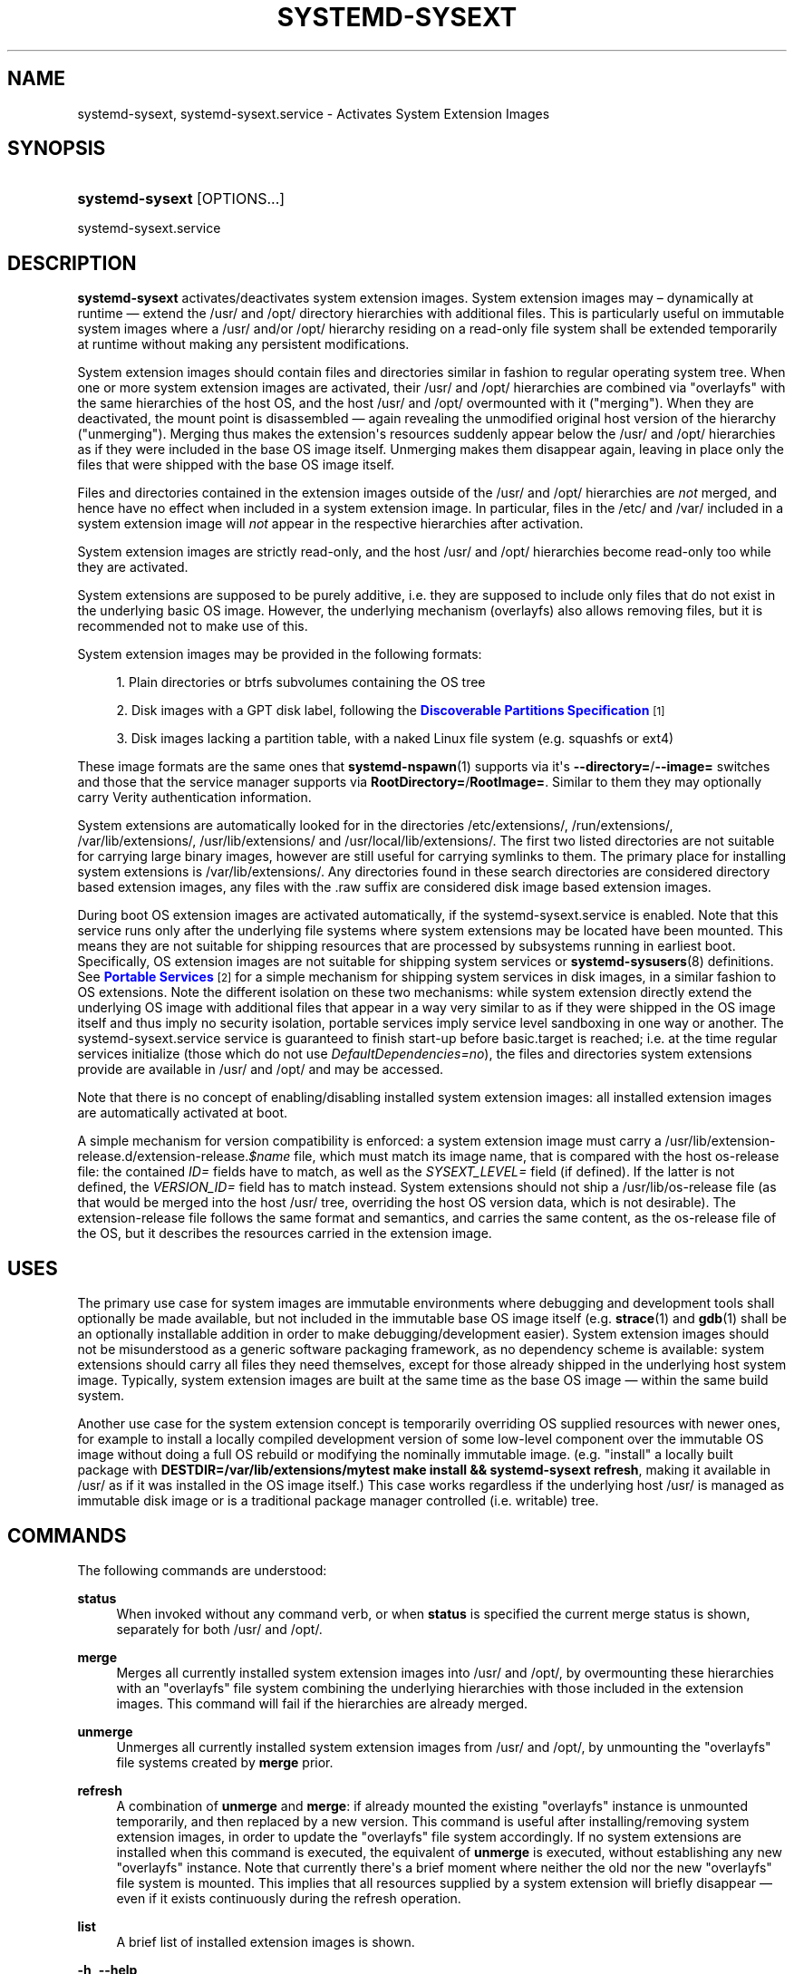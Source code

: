 '\" t
.TH "SYSTEMD\-SYSEXT" "8" "" "systemd 250" "systemd-sysext"
.\" -----------------------------------------------------------------
.\" * Define some portability stuff
.\" -----------------------------------------------------------------
.\" ~~~~~~~~~~~~~~~~~~~~~~~~~~~~~~~~~~~~~~~~~~~~~~~~~~~~~~~~~~~~~~~~~
.\" http://bugs.debian.org/507673
.\" http://lists.gnu.org/archive/html/groff/2009-02/msg00013.html
.\" ~~~~~~~~~~~~~~~~~~~~~~~~~~~~~~~~~~~~~~~~~~~~~~~~~~~~~~~~~~~~~~~~~
.ie \n(.g .ds Aq \(aq
.el       .ds Aq '
.\" -----------------------------------------------------------------
.\" * set default formatting
.\" -----------------------------------------------------------------
.\" disable hyphenation
.nh
.\" disable justification (adjust text to left margin only)
.ad l
.\" -----------------------------------------------------------------
.\" * MAIN CONTENT STARTS HERE *
.\" -----------------------------------------------------------------
.SH "NAME"
systemd-sysext, systemd-sysext.service \- Activates System Extension Images
.SH "SYNOPSIS"
.HP \w'\fBsystemd\-sysext\fR\ 'u
\fBsystemd\-sysext\fR [OPTIONS...]
.PP
.nf
systemd\-sysext\&.service
.fi
.SH "DESCRIPTION"
.PP
\fBsystemd\-sysext\fR
activates/deactivates system extension images\&. System extension images may \(en dynamically at runtime \(em extend the
/usr/
and
/opt/
directory hierarchies with additional files\&. This is particularly useful on immutable system images where a
/usr/
and/or
/opt/
hierarchy residing on a read\-only file system shall be extended temporarily at runtime without making any persistent modifications\&.
.PP
System extension images should contain files and directories similar in fashion to regular operating system tree\&. When one or more system extension images are activated, their
/usr/
and
/opt/
hierarchies are combined via
"overlayfs"
with the same hierarchies of the host OS, and the host
/usr/
and
/opt/
overmounted with it ("merging")\&. When they are deactivated, the mount point is disassembled \(em again revealing the unmodified original host version of the hierarchy ("unmerging")\&. Merging thus makes the extension\*(Aqs resources suddenly appear below the
/usr/
and
/opt/
hierarchies as if they were included in the base OS image itself\&. Unmerging makes them disappear again, leaving in place only the files that were shipped with the base OS image itself\&.
.PP
Files and directories contained in the extension images outside of the
/usr/
and
/opt/
hierarchies are
\fInot\fR
merged, and hence have no effect when included in a system extension image\&. In particular, files in the
/etc/
and
/var/
included in a system extension image will
\fInot\fR
appear in the respective hierarchies after activation\&.
.PP
System extension images are strictly read\-only, and the host
/usr/
and
/opt/
hierarchies become read\-only too while they are activated\&.
.PP
System extensions are supposed to be purely additive, i\&.e\&. they are supposed to include only files that do not exist in the underlying basic OS image\&. However, the underlying mechanism (overlayfs) also allows removing files, but it is recommended not to make use of this\&.
.PP
System extension images may be provided in the following formats:
.sp
.RS 4
.ie n \{\
\h'-04' 1.\h'+01'\c
.\}
.el \{\
.sp -1
.IP "  1." 4.2
.\}
Plain directories or btrfs subvolumes containing the OS tree
.RE
.sp
.RS 4
.ie n \{\
\h'-04' 2.\h'+01'\c
.\}
.el \{\
.sp -1
.IP "  2." 4.2
.\}
Disk images with a GPT disk label, following the
\m[blue]\fBDiscoverable Partitions Specification\fR\m[]\&\s-2\u[1]\d\s+2
.RE
.sp
.RS 4
.ie n \{\
\h'-04' 3.\h'+01'\c
.\}
.el \{\
.sp -1
.IP "  3." 4.2
.\}
Disk images lacking a partition table, with a naked Linux file system (e\&.g\&. squashfs or ext4)
.RE
.PP
These image formats are the same ones that
\fBsystemd-nspawn\fR(1)
supports via it\*(Aqs
\fB\-\-directory=\fR/\fB\-\-image=\fR
switches and those that the service manager supports via
\fBRootDirectory=\fR/\fBRootImage=\fR\&. Similar to them they may optionally carry Verity authentication information\&.
.PP
System extensions are automatically looked for in the directories
/etc/extensions/,
/run/extensions/,
/var/lib/extensions/,
/usr/lib/extensions/
and
/usr/local/lib/extensions/\&. The first two listed directories are not suitable for carrying large binary images, however are still useful for carrying symlinks to them\&. The primary place for installing system extensions is
/var/lib/extensions/\&. Any directories found in these search directories are considered directory based extension images, any files with the
\&.raw
suffix are considered disk image based extension images\&.
.PP
During boot OS extension images are activated automatically, if the
systemd\-sysext\&.service
is enabled\&. Note that this service runs only after the underlying file systems where system extensions may be located have been mounted\&. This means they are not suitable for shipping resources that are processed by subsystems running in earliest boot\&. Specifically, OS extension images are not suitable for shipping system services or
\fBsystemd-sysusers\fR(8)
definitions\&. See
\m[blue]\fBPortable Services\fR\m[]\&\s-2\u[2]\d\s+2
for a simple mechanism for shipping system services in disk images, in a similar fashion to OS extensions\&. Note the different isolation on these two mechanisms: while system extension directly extend the underlying OS image with additional files that appear in a way very similar to as if they were shipped in the OS image itself and thus imply no security isolation, portable services imply service level sandboxing in one way or another\&. The
systemd\-sysext\&.service
service is guaranteed to finish start\-up before
basic\&.target
is reached; i\&.e\&. at the time regular services initialize (those which do not use
\fIDefaultDependencies=no\fR), the files and directories system extensions provide are available in
/usr/
and
/opt/
and may be accessed\&.
.PP
Note that there is no concept of enabling/disabling installed system extension images: all installed extension images are automatically activated at boot\&.
.PP
A simple mechanism for version compatibility is enforced: a system extension image must carry a
/usr/lib/extension\-release\&.d/extension\-release\&.\fI$name\fR
file, which must match its image name, that is compared with the host
os\-release
file: the contained
\fIID=\fR
fields have to match, as well as the
\fISYSEXT_LEVEL=\fR
field (if defined)\&. If the latter is not defined, the
\fIVERSION_ID=\fR
field has to match instead\&. System extensions should not ship a
/usr/lib/os\-release
file (as that would be merged into the host
/usr/
tree, overriding the host OS version data, which is not desirable)\&. The
extension\-release
file follows the same format and semantics, and carries the same content, as the
os\-release
file of the OS, but it describes the resources carried in the extension image\&.
.SH "USES"
.PP
The primary use case for system images are immutable environments where debugging and development tools shall optionally be made available, but not included in the immutable base OS image itself (e\&.g\&.
\fBstrace\fR(1)
and
\fBgdb\fR(1)
shall be an optionally installable addition in order to make debugging/development easier)\&. System extension images should not be misunderstood as a generic software packaging framework, as no dependency scheme is available: system extensions should carry all files they need themselves, except for those already shipped in the underlying host system image\&. Typically, system extension images are built at the same time as the base OS image \(em within the same build system\&.
.PP
Another use case for the system extension concept is temporarily overriding OS supplied resources with newer ones, for example to install a locally compiled development version of some low\-level component over the immutable OS image without doing a full OS rebuild or modifying the nominally immutable image\&. (e\&.g\&. "install" a locally built package with
\fBDESTDIR=/var/lib/extensions/mytest make install && systemd\-sysext refresh\fR, making it available in
/usr/
as if it was installed in the OS image itself\&.) This case works regardless if the underlying host
/usr/
is managed as immutable disk image or is a traditional package manager controlled (i\&.e\&. writable) tree\&.
.SH "COMMANDS"
.PP
The following commands are understood:
.PP
\fBstatus\fR
.RS 4
When invoked without any command verb, or when
\fBstatus\fR
is specified the current merge status is shown, separately for both
/usr/
and
/opt/\&.
.RE
.PP
\fBmerge\fR
.RS 4
Merges all currently installed system extension images into
/usr/
and
/opt/, by overmounting these hierarchies with an
"overlayfs"
file system combining the underlying hierarchies with those included in the extension images\&. This command will fail if the hierarchies are already merged\&.
.RE
.PP
\fBunmerge\fR
.RS 4
Unmerges all currently installed system extension images from
/usr/
and
/opt/, by unmounting the
"overlayfs"
file systems created by
\fBmerge\fR
prior\&.
.RE
.PP
\fBrefresh\fR
.RS 4
A combination of
\fBunmerge\fR
and
\fBmerge\fR: if already mounted the existing
"overlayfs"
instance is unmounted temporarily, and then replaced by a new version\&. This command is useful after installing/removing system extension images, in order to update the
"overlayfs"
file system accordingly\&. If no system extensions are installed when this command is executed, the equivalent of
\fBunmerge\fR
is executed, without establishing any new
"overlayfs"
instance\&. Note that currently there\*(Aqs a brief moment where neither the old nor the new
"overlayfs"
file system is mounted\&. This implies that all resources supplied by a system extension will briefly disappear \(em even if it exists continuously during the refresh operation\&.
.RE
.PP
\fBlist\fR
.RS 4
A brief list of installed extension images is shown\&.
.RE
.PP
\fB\-h\fR, \fB\-\-help\fR
.RS 4
Print a short help text and exit\&.
.RE
.PP
\fB\-\-version\fR
.RS 4
Print a short version string and exit\&.
.RE
.SH "OPTIONS"
.PP
\fB\-\-root=\fR
.RS 4
Operate relative to the specified root directory, i\&.e\&. establish the
"overlayfs"
mount not on the top\-level host
/usr/
and
/opt/
hierarchies, but below some specified root directory\&.
.RE
.PP
\fB\-\-force\fR
.RS 4
When merging system extensions into
/usr/
and
/opt/, ignore version incompatibilities, i\&.e\&. force merging regardless of whether the version information included in the extension images matches the host or not\&.
.RE
.PP
\fB\-\-no\-pager\fR
.RS 4
Do not pipe output into a pager\&.
.RE
.PP
\fB\-\-no\-legend\fR
.RS 4
Do not print the legend, i\&.e\&. column headers and the footer with hints\&.
.RE
.PP
\fB\-\-json=\fR\fIMODE\fR
.RS 4
Shows output formatted as JSON\&. Expects one of
"short"
(for the shortest possible output without any redundant whitespace or line breaks),
"pretty"
(for a pretty version of the same, with indentation and line breaks) or
"off"
(to turn off JSON output, the default)\&.
.RE
.SH "EXIT STATUS"
.PP
On success, 0 is returned\&.
.SH "SEE ALSO"
.PP
\fBsystemd\fR(1),
\fBsystemd-nspawn\fR(1)
.SH "NOTES"
.IP " 1." 4
Discoverable Partitions Specification
.RS 4
\%https://systemd.io/DISCOVERABLE_PARTITIONS
.RE
.IP " 2." 4
Portable Services
.RS 4
\%https://systemd.io/PORTABLE_SERVICES
.RE

